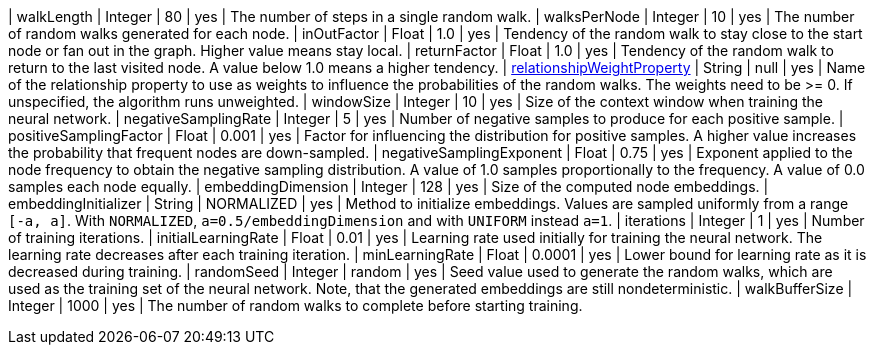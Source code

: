 | walkLength                                                                        | Integer | 80         | yes      | The number of steps in a single random walk.
| walksPerNode                                                                      | Integer | 10         | yes      | The number of random walks generated for each node.
| inOutFactor                                                                       | Float   | 1.0        | yes      | Tendency of the random walk to stay close to the start node or fan out in the graph. Higher value means stay local.
| returnFactor                                                                      | Float   | 1.0        | yes      | Tendency of the random walk to return to the last visited node. A value below 1.0 means a higher tendency.
| xref:common-usage/running-algos.adoc#common-configuration-relationship-weight-property[relationshipWeightProperty]  | String  | null    | yes      | Name of the relationship property to use as weights to influence the probabilities of the random walks. The weights need to be >= 0. If unspecified, the algorithm runs unweighted.
| windowSize                                                                        | Integer | 10         | yes      | Size of the context window when training the neural network.
| negativeSamplingRate                                                              | Integer | 5          | yes      | Number of negative samples to produce for each positive sample.
| positiveSamplingFactor                                                            | Float   | 0.001      | yes      | Factor for influencing the distribution for positive samples. A higher value increases the probability that frequent nodes are down-sampled.
| negativeSamplingExponent                                                          | Float   | 0.75       | yes      | Exponent applied to the node frequency to obtain the negative sampling distribution. A value of 1.0 samples proportionally to the frequency. A value of 0.0 samples each node equally.
| embeddingDimension                                                                | Integer | 128        | yes      | Size of the computed node embeddings.
| embeddingInitializer                                                              | String  | NORMALIZED | yes      | Method to initialize embeddings. Values are sampled uniformly from a range `[-a, a]`. With `NORMALIZED`, `a=0.5/embeddingDimension` and with `UNIFORM` instead `a=1`.
| iterations                                                                        | Integer | 1          | yes      | Number of training iterations.
| initialLearningRate                                                               | Float   | 0.01       | yes      | Learning rate used initially for training the neural network. The learning rate decreases after each training iteration.
| minLearningRate                                                                   | Float   | 0.0001     | yes      | Lower bound for learning rate as it is decreased during training.
| randomSeed                                                                        | Integer | random     | yes      | Seed value used to generate the random walks, which are used as the training set of the neural network. Note, that the generated embeddings are still nondeterministic.
| walkBufferSize                                                                    | Integer | 1000       | yes      | The number of random walks to complete before starting training.
